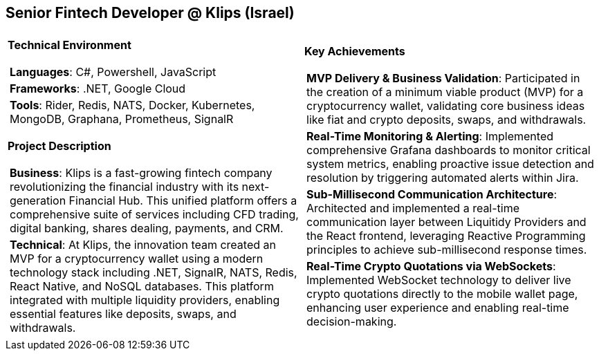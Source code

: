 [.text-center]
== Senior Fintech Developer @ Klips (Israel)

[frame = none, grid = none, stripes = all]
|===
| |

^a|

*Technical Environment*
[frame = none, grid = none, cols = "^.^a"]
!===

! *Languages*: C#, Powershell, JavaScript

! *Frameworks*: .NET, Google Cloud

! *Tools*: Rider, Redis, NATS, Docker, Kubernetes, MongoDB, Graphana, Prometheus, SignalR

!===

*Project Description*
[frame = none, grid = none, cols = "^.^a"]
!===

! *Business*: Klips is a fast-growing fintech company revolutionizing the financial industry with its next-generation Financial Hub. This unified platform offers a comprehensive suite of services including CFD trading, digital banking, shares dealing, payments, and CRM.

! *Technical*:  At Klips, the innovation team created an MVP for a cryptocurrency wallet using a modern technology stack including .NET, SignalR, NATS, Redis, React Native, and NoSQL databases. This platform integrated with multiple liquidity providers, enabling essential features like deposits, swaps, and withdrawals.

!===

^a|

*Key Achievements*
[frame = none, grid = none, cols = "^.^a"]
!===

! *MVP Delivery & Business Validation*: Participated in the creation of a minimum viable product (MVP) for a cryptocurrency wallet, validating core business ideas like fiat and crypto deposits, swaps, and withdrawals.

! *Real-Time Monitoring & Alerting*: Implemented comprehensive Grafana dashboards to monitor critical system metrics, enabling proactive issue detection and resolution by triggering automated alerts within Jira.

! *Sub-Millisecond Communication Architecture*: Architected and implemented a real-time communication layer between Liquitidy Providers and the  React frontend, leveraging Reactive Programming principles to achieve sub-millisecond response times.

! *Real-Time Crypto Quotations via WebSockets*: Implemented WebSocket technology to deliver live crypto quotations directly to the mobile wallet page, enhancing user experience and enabling real-time decision-making.

!===

|===